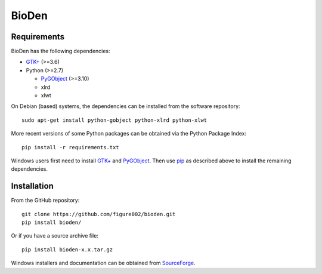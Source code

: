 ======
BioDen
======

Requirements
============

BioDen has the following dependencies:

* `GTK+`_ (>=3.6)

* Python (>=2.7)

  * PyGObject_ (>=3.10)

  * xlrd

  * xlwt

On Debian (based) systems, the dependencies can be installed from the
software repository::

    sudo apt-get install python-gobject python-xlrd python-xlwt

More recent versions of some Python packages can be obtained via the Python
Package Index::

    pip install -r requirements.txt

Windows users first need to install `GTK+`_ and PyGObject_. Then use pip_
as described above to install the remaining dependencies.


Installation
============

From the GitHub repository::

    git clone https://github.com/figure002/bioden.git
    pip install bioden/

Or if you have a source archive file::

    pip install bioden-x.x.tar.gz

Windows installers and documentation can be obtained from SourceForge_.

.. _`GTK+`: http://www.gtk.org/download/index.php
.. _PyGObject: https://wiki.gnome.org/action/show/Projects/PyGObject
.. _pip: https://pip.pypa.io/en/latest/installing.html
.. _SourceForge: http://bioden.sourceforge.net/
